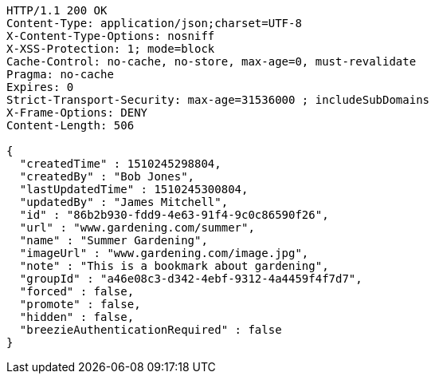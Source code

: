 [source,http,options="nowrap"]
----
HTTP/1.1 200 OK
Content-Type: application/json;charset=UTF-8
X-Content-Type-Options: nosniff
X-XSS-Protection: 1; mode=block
Cache-Control: no-cache, no-store, max-age=0, must-revalidate
Pragma: no-cache
Expires: 0
Strict-Transport-Security: max-age=31536000 ; includeSubDomains
X-Frame-Options: DENY
Content-Length: 506

{
  "createdTime" : 1510245298804,
  "createdBy" : "Bob Jones",
  "lastUpdatedTime" : 1510245300804,
  "updatedBy" : "James Mitchell",
  "id" : "86b2b930-fdd9-4e63-91f4-9c0c86590f26",
  "url" : "www.gardening.com/summer",
  "name" : "Summer Gardening",
  "imageUrl" : "www.gardening.com/image.jpg",
  "note" : "This is a bookmark about gardening",
  "groupId" : "a46e08c3-d342-4ebf-9312-4a4459f4f7d7",
  "forced" : false,
  "promote" : false,
  "hidden" : false,
  "breezieAuthenticationRequired" : false
}
----
